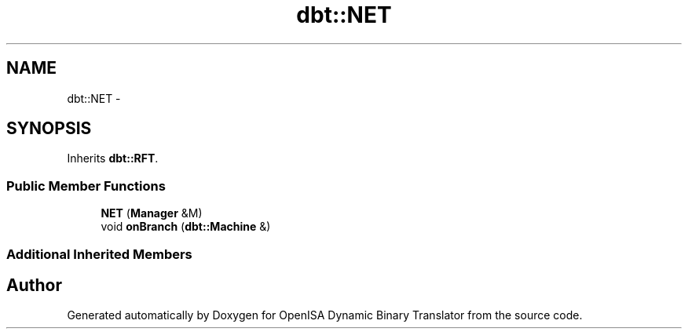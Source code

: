.TH "dbt::NET" 3 "Mon Apr 23 2018" "Version 0.0.1" "OpenISA Dynamic Binary Translator" \" -*- nroff -*-
.ad l
.nh
.SH NAME
dbt::NET \- 
.SH SYNOPSIS
.br
.PP
.PP
Inherits \fBdbt::RFT\fP\&.
.SS "Public Member Functions"

.in +1c
.ti -1c
.RI "\fBNET\fP (\fBManager\fP &M)"
.br
.ti -1c
.RI "void \fBonBranch\fP (\fBdbt::Machine\fP &)"
.br
.in -1c
.SS "Additional Inherited Members"


.SH "Author"
.PP 
Generated automatically by Doxygen for OpenISA Dynamic Binary Translator from the source code\&.
